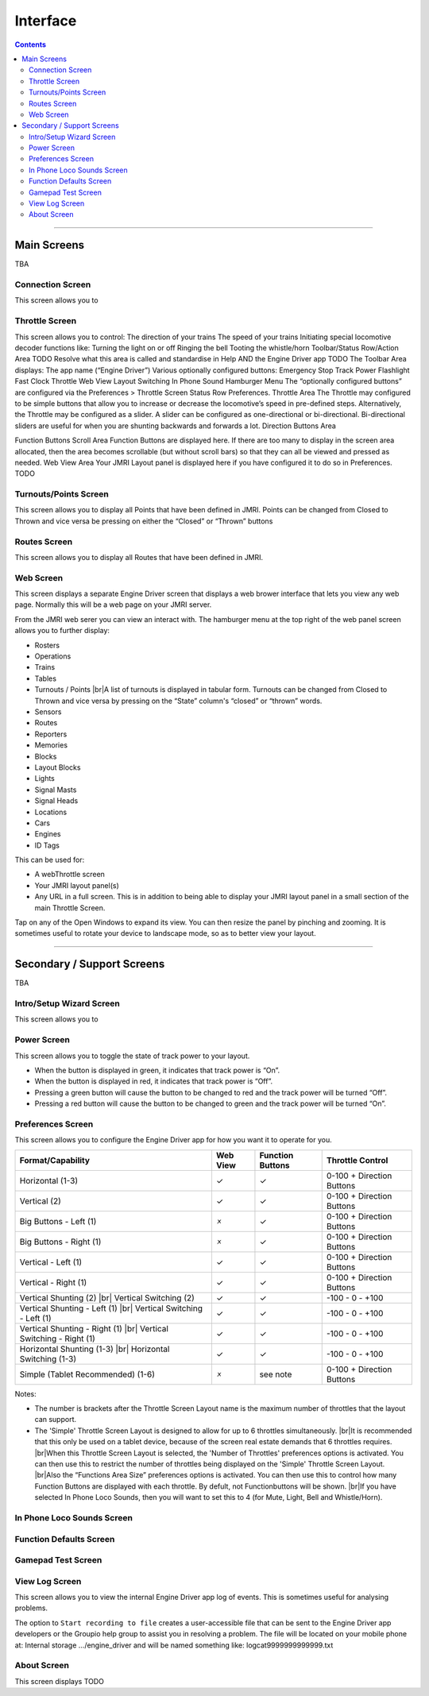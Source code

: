 *******************************************
Interface
*******************************************

.. meta::
   :description: JMRI Engine Driver Throttle
   :keywords: Engine Driver EngineDriver JMRI manual help interface

.. |br| raw:: html

   <br />

.. contents::
    
----

-------------
Main Screens
-------------

TBA

^^^^^^^^^^^^^^^^^^^^^^^^^^^^^^^
Connection Screen
^^^^^^^^^^^^^^^^^^^^^^^^^^^^^^^

This screen allows you to 

^^^^^^^^^^^^^^^^^^^^^^^^^^^^^^^
Throttle Screen
^^^^^^^^^^^^^^^^^^^^^^^^^^^^^^^

This screen allows you to control:
The direction of your trains
The speed of your trains
Initiating special locomotive decoder functions like:
Turning the light on or off
Ringing the bell
Tooting the whistle/horn
Toolbar/Status Row/Action Area
TODO Resolve what this area is called and standardise in Help AND the Engine Driver app TODO
The Toolbar Area displays:
The app name (“Engine Driver”)
Various optionally configured buttons:
Emergency Stop
Track Power
Flashlight
Fast Clock
Throttle Web View
Layout Switching
In Phone Sound
Hamburger Menu
The “optionally configured buttons” are configured via the Preferences > Throttle Screen Status Row Preferences.
Throttle Area
The Throttle may configured to be simple buttons that allow you to increase or decrease the locomotive’s speed in pre-defined steps.  Alternatively, the Throttle may be configured as a slider.  A slider can be configured as one-directional or bi-directional.  Bi-directional sliders are useful for when you are shunting backwards and forwards a lot.
Direction Buttons Area

Function Buttons Scroll Area
Function Buttons are displayed here.  If there are too many to display in the screen area allocated, then the area becomes scrollable (but without scroll bars) so that they can all be viewed and pressed as needed.
Web View Area
Your JMRI Layout panel is displayed here if you have configured it to do so in Preferences. TODO

^^^^^^^^^^^^^^^^^^^^^^^^^^^^^^^
Turnouts/Points Screen
^^^^^^^^^^^^^^^^^^^^^^^^^^^^^^^

This screen allows you to display all Points that have been defined in JMRI.
Points can be changed from Closed to Thrown and vice versa be pressing on either the “Closed” or “Thrown” buttons

^^^^^^^^^^^^^^^^^^^^^^^^^^^^^^^
Routes Screen
^^^^^^^^^^^^^^^^^^^^^^^^^^^^^^^

This screen allows you to display all Routes that have been defined in JMRI.

^^^^^^^^^^^^^^^^^^^^^^^^^^^^^^^
Web Screen
^^^^^^^^^^^^^^^^^^^^^^^^^^^^^^^

This screen displays a separate Engine Driver screen that displays a web brower interface that lets you view any web page. Normally this will be a web page on your JMRI server. 

From the JMRI web serer you can view an interact with.  The hamburger menu at the top right of the web panel screen allows you to further display:

* Rosters
* Operations
* Trains
* Tables
* Turnouts / Points |br|\ A list of turnouts is displayed in tabular form.  Turnouts can be changed from Closed to Thrown and vice versa by pressing on the “State” column's “closed” or “thrown” words.
* Sensors
* Routes
* Reporters
* Memories
* Blocks
* Layout Blocks
* Lights
* Signal Masts
* Signal Heads
* Locations
* Cars
* Engines
* ID Tags

This can be used for:

* A webThrottle screen
* Your JMRI layout panel(s)
* Any URL in a full screen.  This is in addition to being able to display your JMRI layout panel in a small section of the main Throttle Screen.

Tap on any of the Open Windows to expand its view.  You can then resize the panel by pinching and zooming.  It is sometimes useful to rotate your device to landscape mode, so as to better view your layout.


----

-------------------------------
Secondary / Support Screens
-------------------------------

TBA

^^^^^^^^^^^^^^^^^^^^^^^^^^^^^^^
Intro/Setup Wizard Screen
^^^^^^^^^^^^^^^^^^^^^^^^^^^^^^^

This screen allows you to 



^^^^^^^^^^^^^^^^^^^^^^^^^^^^^^^
Power Screen
^^^^^^^^^^^^^^^^^^^^^^^^^^^^^^^

This screen allows you to toggle the state of track power to your layout.

* When the button is displayed in green, it indicates that track power is “On”.
* When the button is displayed in red, it indicates that track power is “Off”.
* Pressing a green button will cause the button to be changed to red and the track power will be turned “Off”.
* Pressing a red button will cause the button to be changed to green and the track power will be turned “On”.

^^^^^^^^^^^^^^^^^^^^^^^^^^^^^^^
Preferences Screen
^^^^^^^^^^^^^^^^^^^^^^^^^^^^^^^

This screen allows you to configure the Engine Driver app for how you want it to operate for you.

+-----------------------------------+---------+---------+---------------------------+
|Format/Capability                  |Web View |Function |Throttle Control           |
|                                   |         |Buttons  |                           |
+===================================+=========+=========+===========================+
|Horizontal (1-3)                   |    ✓    |    ✓    |0-100 + Direction Buttons  |
+-----------------------------------+---------+---------+---------------------------+
|Vertical (2)                       |    ✓    |    ✓    |0-100 + Direction Buttons  |
+-----------------------------------+---------+---------+---------------------------+
|Big Buttons - Left (1)             |    🗴    |    ✓    |0-100 + Direction Buttons  |
+-----------------------------------+---------+---------+---------------------------+
|Big Buttons - Right (1)            |    🗴    |    ✓    |0-100 + Direction Buttons  |
+-----------------------------------+---------+---------+---------------------------+
|Vertical - Left (1)                |    ✓    |    ✓    |0-100 + Direction Buttons  |
+-----------------------------------+---------+---------+---------------------------+
|Vertical - Right (1)               |    ✓    |    ✓    |0-100 + Direction Buttons  |
+-----------------------------------+---------+---------+---------------------------+
|Vertical Shunting (2) |br|         |    ✓    |    ✓    | \-100 - 0 - +100          |
|Vertical Switching (2)             |         |         |                           |
+-----------------------------------+---------+---------+---------------------------+
|Vertical Shunting - Left (1) |br|  |    ✓    |    ✓    | \-100 - 0 - +100          |
|Vertical Switching - Left (1)      |         |         |                           |
+-----------------------------------+---------+---------+---------------------------+
|Vertical Shunting - Right (1) |br| |    ✓    |    ✓    | \-100 - 0 - +100          |
|Vertical Switching - Right (1)     |         |         |                           |
+-----------------------------------+---------+---------+---------------------------+
|Horizontal Shunting (1-3) |br|     |    ✓    |    ✓    | \-100 - 0 - +100          |
|Horizontal Switching  (1-3)        |         |         |                           |
+-----------------------------------+---------+---------+---------------------------+
|Simple (Tablet Recommended) (1-6)  |    🗴    |see note |0-100 + Direction Buttons  |
+-----------------------------------+---------+---------+---------------------------+

Notes:

* The number is brackets after the Throttle Screen Layout name is the maximum number of throttles that the layout can support.
* The 'Simple' Throttle Screen Layout is designed to allow for up to 6 throttles simultaneously.  |br|\ It is recommended that this only be used on a tablet device, because of the screen real estate demands that 6 throttles requires. |br|\ When this Throttle Screen Layout is selected, the 'Number of Throttles' preferences options is activated.  You can then use this to restrict the number of throttles being displayed on the 'Simple' Throttle Screen Layout.  |br|\ Also the “Functions Area Size” preferences options is activated.  You can then use this to control how many Function Buttons are displayed with each throttle.  By defult, not Functionbuttons will be shown. |br|\ If you have selected In Phone Loco Sounds, then you will want to set this to 4 (for Mute, Light, Bell and Whistle/Horn).

^^^^^^^^^^^^^^^^^^^^^^^^^^^^^^^
In Phone Loco Sounds Screen
^^^^^^^^^^^^^^^^^^^^^^^^^^^^^^^

^^^^^^^^^^^^^^^^^^^^^^^^^^^^^^^
Function Defaults Screen
^^^^^^^^^^^^^^^^^^^^^^^^^^^^^^^

^^^^^^^^^^^^^^^^^^^^^^^^^^^^^^^
Gamepad Test Screen
^^^^^^^^^^^^^^^^^^^^^^^^^^^^^^^

^^^^^^^^^^^^^^^^^^^^^^^^^^^^^^^
View Log Screen
^^^^^^^^^^^^^^^^^^^^^^^^^^^^^^^

This screen allows you to view the internal Engine Driver app log of events.
This is sometimes useful for analysing problems.

The option to ``Start recording to file`` creates a user-accessible file that can be sent to the Engine Driver app developers or the Groupio help group to assist you in resolving a problem.
The file will be located on your mobile phone at:
Internal storage .../engine_driver
and will be named something like:
logcat9999999999999.txt

^^^^^^^^^^^^^^^^^^^^^^^^^^^^^^^
About Screen
^^^^^^^^^^^^^^^^^^^^^^^^^^^^^^^

This screen displays TODO 
